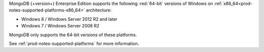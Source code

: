 MongoDB {+version+} Enterprise Edition supports the following
:red:`64-bit` versions of Windows on 
:ref:`x86_64<prod-notes-supported-platforms-x86_64>` architecture:

- Windows 8 / Windows Server 2012 R2 and later

- Windows 7 / Windows Server 2008 R2

MongoDB only supports the 64-bit versions of these platforms.

See :ref:`prod-notes-supported-platforms` for more information.
